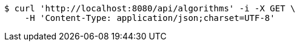 [source,bash]
----
$ curl 'http://localhost:8080/api/algorithms' -i -X GET \
    -H 'Content-Type: application/json;charset=UTF-8'
----